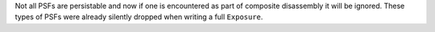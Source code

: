 Not all PSFs are persistable and now if one is encountered as part of composite disassembly it will be ignored. These types of PSFs were already silently dropped when writing a full ``Exposure``.
